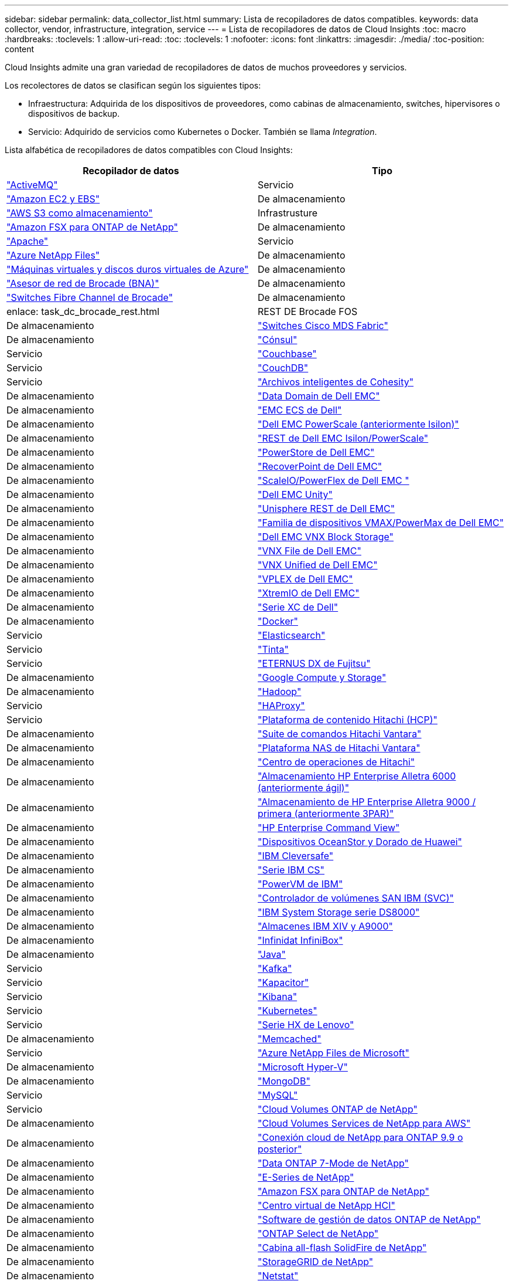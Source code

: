 ---
sidebar: sidebar 
permalink: data_collector_list.html 
summary: Lista de recopiladores de datos compatibles. 
keywords: data collector, vendor, infrastructure, integration, service 
---
= Lista de recopiladores de datos de Cloud Insights
:toc: macro
:hardbreaks:
:toclevels: 1
:allow-uri-read: 
:toc: 
:toclevels: 1
:nofooter: 
:icons: font
:linkattrs: 
:imagesdir: ./media/
:toc-position: content


[role="lead"]
Cloud Insights admite una gran variedad de recopiladores de datos de muchos proveedores y servicios.

Los recolectores de datos se clasifican según los siguientes tipos:

* Infraestructura: Adquirida de los dispositivos de proveedores, como cabinas de almacenamiento, switches, hipervisores o dispositivos de backup.
* Servicio: Adquirido de servicios como Kubernetes o Docker. También se llama _Integration_.


Lista alfabética de recopiladores de datos compatibles con Cloud Insights:

[cols="<,<"]
|===
| Recopilador de datos | Tipo 


| link:task_config_telegraf_activemq.html["ActiveMQ"] | Servicio 


| link:task_dc_amazon_ec2.html["Amazon EC2 y EBS"] | De almacenamiento 


| link:task_dc_aws_s3.html["AWS S3 como almacenamiento"] | Infrastrusture 


| link:task_dc_na_amazon_fsx.html["Amazon FSX para ONTAP de NetApp"] | De almacenamiento 


| link:task_config_telegraf_apache.html["Apache"] | Servicio 


| link:task_dc_ms_anf.html["Azure NetApp Files"] | De almacenamiento 


| link:task_dc_ms_azure.html["Máquinas virtuales y discos duros virtuales de Azure"] | De almacenamiento 


| link:task_dc_brocade_bna.html["Asesor de red de Brocade (BNA)"] | De almacenamiento 


| link:task_dc_brocade_fc_switch.html["Switches Fibre Channel de Brocade"] | De almacenamiento 


| enlace: task_dc_brocade_rest.html | REST DE Brocade FOS 


| De almacenamiento | link:task_dc_cisco_fc_switch.html["Switches Cisco MDS Fabric"] 


| De almacenamiento | link:task_config_telegraf_consul.html["Cónsul"] 


| Servicio | link:task_config_telegraf_couchbase.html["Couchbase"] 


| Servicio | link:task_config_telegraf_couchdb.html["CouchDB"] 


| Servicio | link:task_dc_cohesity_smartfiles.html["Archivos inteligentes de Cohesity"] 


| De almacenamiento | link:task_dc_emc_datadomain.html["Data Domain de Dell EMC"] 


| De almacenamiento | link:task_dc_emc_ecs.html["EMC ECS de Dell"] 


| De almacenamiento | link:task_dc_emc_isilon.html["Dell EMC PowerScale (anteriormente Isilon)"] 


| De almacenamiento | link:task_dc_emc_isilon_rest.html["REST de Dell EMC Isilon/PowerScale"] 


| De almacenamiento | link:task_dc_emc_powerstore.html["PowerStore de Dell EMC"] 


| De almacenamiento | link:task_dc_emc_recoverpoint.html["RecoverPoint de Dell EMC"] 


| De almacenamiento | link:task_dc_emc_scaleio.html["ScaleIO/PowerFlex de Dell EMC "] 


| De almacenamiento | link:task_dc_emc_unity.html["Dell EMC Unity"] 


| De almacenamiento | link:task_dc_emc_unisphere_rest.html["Unisphere REST de Dell EMC"] 


| De almacenamiento | link:task_dc_emc_vmax_powermax.html["Familia de dispositivos VMAX/PowerMax de Dell EMC"] 


| De almacenamiento | link:task_dc_emc_vnx_block.html["Dell EMC VNX Block Storage"] 


| De almacenamiento | link:task_dc_emc_vnx_file.html["VNX File de Dell EMC"] 


| De almacenamiento | link:task_dc_emc_vnx_unified.html["VNX Unified de Dell EMC"] 


| De almacenamiento | link:task_dc_emc_vplex.html["VPLEX de Dell EMC"] 


| De almacenamiento | link:task_dc_emc_xio.html["XtremIO de Dell EMC"] 


| De almacenamiento | link:task_dc_dell_xc_series.html["Serie XC de Dell"] 


| De almacenamiento | link:task_config_telegraf_docker.html["Docker"] 


| Servicio | link:task_config_telegraf_elasticsearch.html["Elasticsearch"] 


| Servicio | link:task_config_telegraf_flink.html["Tinta"] 


| Servicio | link:task_dc_fujitsu_eternus.html["ETERNUS DX de Fujitsu"] 


| De almacenamiento | link:task_dc_google_cloud.html["Google Compute y Storage"] 


| De almacenamiento | link:task_config_telegraf_hadoop.html["Hadoop"] 


| Servicio | link:task_config_telegraf_haproxy.html["HAProxy"] 


| Servicio | link:task_dc_hds_hcp.html["Plataforma de contenido Hitachi (HCP)"] 


| De almacenamiento | link:task_dc_hds_commandsuite.html["Suite de comandos Hitachi Vantara"] 


| De almacenamiento | link:task_dc_hds_nas.html["Plataforma NAS de Hitachi Vantara"] 


| De almacenamiento | link:task_dc_hds_ops_center.html["Centro de operaciones de Hitachi"] 


| De almacenamiento | link:task_dc_hpe_nimble.html["Almacenamiento HP Enterprise Alletra 6000 (anteriormente ágil)"] 


| De almacenamiento | link:task_dc_hp_3par.html["Almacenamiento de HP Enterprise Alletra 9000 / primera (anteriormente 3PAR)"] 


| De almacenamiento | link:task_dc_hpe_commandview.html["HP Enterprise Command View"] 


| De almacenamiento | link:task_dc_huawei_oceanstor.html["Dispositivos OceanStor y Dorado de Huawei"] 


| De almacenamiento | link:task_dc_ibm_cleversafe.html["IBM Cleversafe"] 


| De almacenamiento | link:task_dc_ibm_cs.html["Serie IBM CS"] 


| De almacenamiento | link:task_dc_ibm_powervm.html["PowerVM de IBM"] 


| De almacenamiento | link:task_dc_ibm_svc.html["Controlador de volúmenes SAN IBM (SVC)"] 


| De almacenamiento | link:task_dc_ibm_ds.html["IBM System Storage serie DS8000"] 


| De almacenamiento | link:task_dc_ibm_xiv.html["Almacenes IBM XIV y A9000"] 


| De almacenamiento | link:task_dc_infinidat_infinibox.html["Infinidat InfiniBox"] 


| De almacenamiento | link:task_config_telegraf_jvm.html["Java"] 


| Servicio | link:task_config_telegraf_kafka.html["Kafka"] 


| Servicio | link:task_config_telegraf_kapacitor.html["Kapacitor"] 


| Servicio | link:task_config_telegraf_kibana.html["Kibana"] 


| Servicio | link:https:task_config_telegraf_agent.html#kubernetes["Kubernetes"] 


| Servicio | link:task_dc_lenovo.html["Serie HX de Lenovo"] 


| De almacenamiento | link:task_config_telegraf_memcached.html["Memcached"] 


| Servicio | link:task_dc_ms_anf.html["Azure NetApp Files de Microsoft"] 


| De almacenamiento | link:task_dc_ms_hyperv.html["Microsoft Hyper-V"] 


| De almacenamiento | link:task_config_telegraf_mongodb.html["MongoDB"] 


| Servicio | link:task_config_telegraf_mysql.html["MySQL"] 


| Servicio | link:task_dc_na_cloud_volumes_ontap.html["Cloud Volumes ONTAP de NetApp"] 


| De almacenamiento | link:task_dc_na_cloud_volumes.html["Cloud Volumes Services de NetApp para AWS"] 


| De almacenamiento | link:task_dc_na_cloud_connection.html["Conexión cloud de NetApp para ONTAP 9.9 o posterior"] 


| De almacenamiento | link:task_dc_na_7mode.html["Data ONTAP 7-Mode de NetApp"] 


| De almacenamiento | link:task_dc_na_eseries.html["E-Series de NetApp"] 


| De almacenamiento | link:task_dc_na_amazon_fsx.html["Amazon FSX para ONTAP de NetApp"] 


| De almacenamiento | link:task_dc_na_hci.html["Centro virtual de NetApp HCI"] 


| De almacenamiento | link:task_dc_na_cdot.html["Software de gestión de datos ONTAP de NetApp"] 


| De almacenamiento | link:task_dc_na_cdot.html["ONTAP Select de NetApp"] 


| De almacenamiento | link:task_dc_na_solidfire.html["Cabina all-flash SolidFire de NetApp"] 


| De almacenamiento | link:task_dc_na_storagegrid.html["StorageGRID de NetApp"] 


| De almacenamiento | link:task_config_telegraf_netstat.html["Netstat"] 


| Servicio | link:task_config_telegraf_nginx.html["Nginx"] 


| Servicio | link:task_config_telegraf_node.html["Nodo"] 


| Servicio | link:task_dc_nutanix.html["Serie Nutanix NX"] 


| De almacenamiento | link:task_dc_openstack.html["OpenStack"] 


| De almacenamiento | link:task_config_telegraf_openzfs.html["OpenZFS"] 


| Servicio | link:task_dc_oracle_zfs.html["Aplicación de almacenamiento ZFS de Oracle"] 


| De almacenamiento | link:task_config_telegraf_postgresql.html["PostgreSQL"] 


| Servicio | link:task_config_telegraf_puppetagent.html["Agente de Puppet"] 


| Servicio | link:task_dc_pure_flasharray.html["FlashArray de Pure Storage"] 


| De almacenamiento | link:task_dc_redhat_virtualization.html["Virtualización de Red Hat"] 


| De almacenamiento | link:task_config_telegraf_redis.html["Reedis"] 


| Servicio | link:task_config_telegraf_rethinkdb.html["RethinkDB"] 


| Servicio | link:task_config_telegraf_agent.html#rhel-and-centos["RHEL  CentOS"] 


| Servicio | link:task_dc_rubrik_cdm.html["Rubrik CDM Storage"] 


| De almacenamiento | link:task_config_telegraf_agent.html#ubuntu-and-debian["Ubuntu  Debian"] 


| Servicio | link:task_dc_vmware.html["VSphere de VMware"] 


| De almacenamiento | link:task_config_telegraf_agent.html#windows["Windows"] 


| Servicio | link:task_config_telegraf_zookeeper.html["Zookeeper"] 
|===